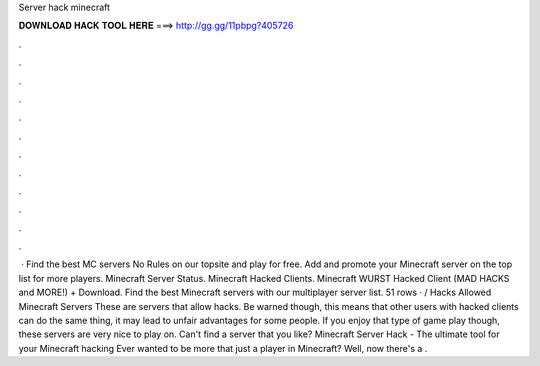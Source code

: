 Server hack minecraft

𝐃𝐎𝐖𝐍𝐋𝐎𝐀𝐃 𝐇𝐀𝐂𝐊 𝐓𝐎𝐎𝐋 𝐇𝐄𝐑𝐄 ===> http://gg.gg/11pbpg?405726

.

.

.

.

.

.

.

.

.

.

.

.

 · Find the best MC servers No Rules on our topsite and play for free. Add and promote your Minecraft server on the top list for more players. Minecraft Server Status. Minecraft Hacked Clients. Minecraft WURST Hacked Client (MAD HACKS and MORE!) + Download. Find the best Minecraft servers with our multiplayer server list. 51 rows · / Hacks Allowed Minecraft Servers These are servers that allow hacks. Be warned though, this means that other users with hacked clients can do the same thing, it may lead to unfair advantages for some people. If you enjoy that type of game play though, these servers are very nice to play on. Can't find a server that you like? Minecraft Server Hack - The ultimate tool for your Minecraft hacking Ever wanted to be more that just a player in Minecraft? Well, now there's a .